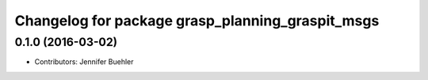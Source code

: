 ^^^^^^^^^^^^^^^^^^^^^^^^^^^^^^^^^^^^^^^^^^^^^^^^^
Changelog for package grasp_planning_graspit_msgs
^^^^^^^^^^^^^^^^^^^^^^^^^^^^^^^^^^^^^^^^^^^^^^^^^

0.1.0 (2016-03-02)
------------------
* Contributors: Jennifer Buehler
